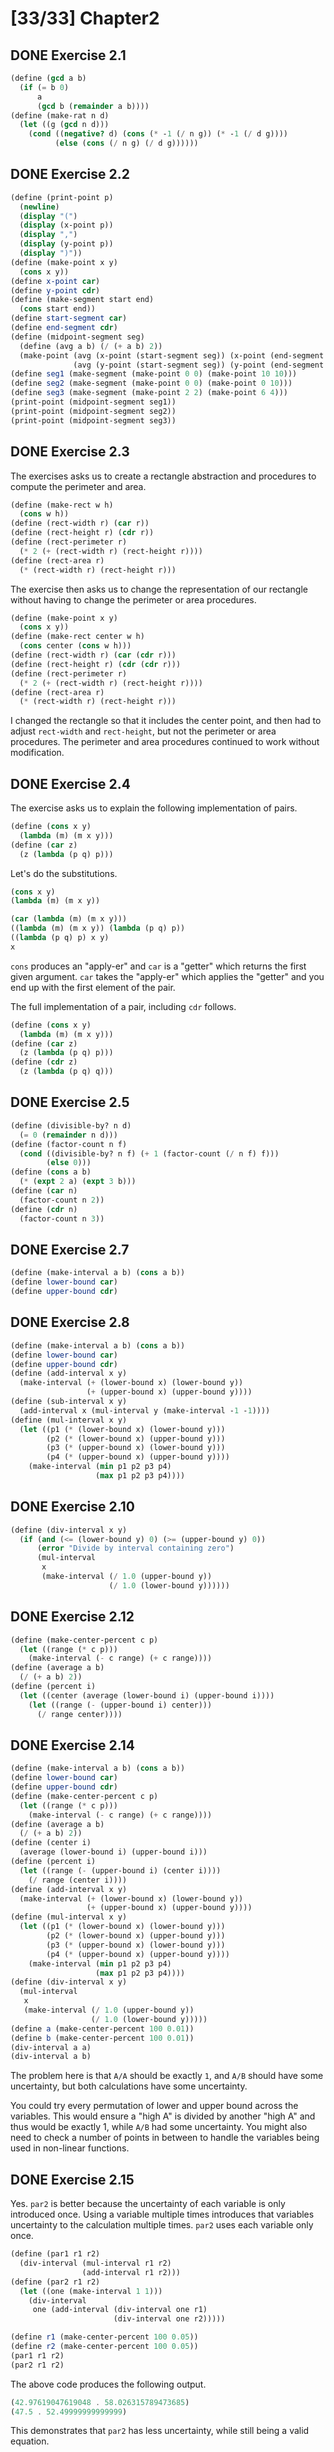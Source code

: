 #+STARTUP: indent
* [33/33] Chapter2
** DONE Exercise 2.1
#+BEGIN_SRC scheme
  (define (gcd a b)
    (if (= b 0)
        a
        (gcd b (remainder a b))))
  (define (make-rat n d)
    (let ((g (gcd n d)))
      (cond ((negative? d) (cons (* -1 (/ n g)) (* -1 (/ d g))))
            (else (cons (/ n g) (/ d g))))))
#+END_SRC
** DONE Exercise 2.2
#+BEGIN_SRC scheme
  (define (print-point p)
    (newline)
    (display "(")
    (display (x-point p))
    (display ",")
    (display (y-point p))
    (display ")"))
  (define (make-point x y)
    (cons x y))
  (define x-point car)
  (define y-point cdr)
  (define (make-segment start end)
    (cons start end))
  (define start-segment car)
  (define end-segment cdr)
  (define (midpoint-segment seg)
    (define (avg a b) (/ (+ a b) 2))
    (make-point (avg (x-point (start-segment seg)) (x-point (end-segment seg)))
                (avg (y-point (start-segment seg)) (y-point (end-segment seg)))))
  (define seg1 (make-segment (make-point 0 0) (make-point 10 10)))
  (define seg2 (make-segment (make-point 0 0) (make-point 0 10)))
  (define seg3 (make-segment (make-point 2 2) (make-point 6 4)))
  (print-point (midpoint-segment seg1))
  (print-point (midpoint-segment seg2))
  (print-point (midpoint-segment seg3))
#+END_SRC
** DONE Exercise 2.3
The exercises asks us to create a rectangle abstraction and procedures to compute the perimeter and area.

#+BEGIN_SRC scheme
  (define (make-rect w h)
    (cons w h))
  (define (rect-width r) (car r))
  (define (rect-height r) (cdr r))
  (define (rect-perimeter r)
    (* 2 (+ (rect-width r) (rect-height r))))
  (define (rect-area r)
    (* (rect-width r) (rect-height r)))
#+END_SRC

The exercise then asks us to change the representation of our rectangle without having to change the perimeter or area procedures.

#+BEGIN_SRC scheme
  (define (make-point x y)
    (cons x y))
  (define (make-rect center w h)
    (cons center (cons w h)))
  (define (rect-width r) (car (cdr r)))
  (define (rect-height r) (cdr (cdr r)))
  (define (rect-perimeter r)
    (* 2 (+ (rect-width r) (rect-height r))))
  (define (rect-area r)
    (* (rect-width r) (rect-height r)))
#+END_SRC

I changed the rectangle so that it includes the center point, and then had to adjust ~rect-width~ and ~rect-height~, but not the perimeter or area procedures. The perimeter and area procedures continued to work without modification.
** DONE Exercise 2.4
The exercise asks us to explain the following implementation of pairs.

#+BEGIN_SRC scheme
  (define (cons x y)
    (lambda (m) (m x y)))
  (define (car z)
    (z (lambda (p q) p)))
#+END_SRC

Let's do the substitutions.

#+BEGIN_SRC scheme
  (cons x y)
  (lambda (m) (m x y))

  (car (lambda (m) (m x y)))
  ((lambda (m) (m x y)) (lambda (p q) p))
  ((lambda (p q) p) x y)
  x
#+END_SRC

~cons~ produces an "apply-er" and ~car~ is a "getter" which returns the first given argument. ~car~ takes the "apply-er" which applies the "getter" and you end up with the first element of the pair.

The full implementation of a pair, including ~cdr~ follows.

#+BEGIN_SRC scheme
  (define (cons x y)
    (lambda (m) (m x y)))
  (define (car z)
    (z (lambda (p q) p)))
  (define (cdr z)
    (z (lambda (p q) q)))
#+END_SRC
** DONE Exercise 2.5
#+BEGIN_SRC scheme
  (define (divisible-by? n d)
    (= 0 (remainder n d)))
  (define (factor-count n f)
    (cond ((divisible-by? n f) (+ 1 (factor-count (/ n f) f)))
          (else 0)))
  (define (cons a b)
    (* (expt 2 a) (expt 3 b)))
  (define (car n)
    (factor-count n 2))
  (define (cdr n)
    (factor-count n 3))
#+END_SRC
** DONE Exercise 2.7
#+BEGIN_SRC scheme
  (define (make-interval a b) (cons a b))
  (define lower-bound car)
  (define upper-bound cdr)
#+END_SRC
** DONE Exercise 2.8
#+BEGIN_SRC scheme
  (define (make-interval a b) (cons a b))
  (define lower-bound car)
  (define upper-bound cdr)
  (define (add-interval x y)
    (make-interval (+ (lower-bound x) (lower-bound y))
                   (+ (upper-bound x) (upper-bound y))))
  (define (sub-interval x y)
    (add-interval x (mul-interval y (make-interval -1 -1))))
  (define (mul-interval x y)
    (let ((p1 (* (lower-bound x) (lower-bound y)))
          (p2 (* (lower-bound x) (upper-bound y)))
          (p3 (* (upper-bound x) (lower-bound y)))
          (p4 (* (upper-bound x) (upper-bound y))))
      (make-interval (min p1 p2 p3 p4)
                     (max p1 p2 p3 p4))))
#+END_SRC
** DONE Exercise 2.10
#+BEGIN_SRC scheme
  (define (div-interval x y)
    (if (and (<= (lower-bound y) 0) (>= (upper-bound y) 0))
        (error "Divide by interval containing zero")
        (mul-interval
         x
         (make-interval (/ 1.0 (upper-bound y))
                        (/ 1.0 (lower-bound y))))))
#+END_SRC
** DONE Exercise 2.12
#+BEGIN_SRC scheme
  (define (make-center-percent c p)
    (let ((range (* c p)))
      (make-interval (- c range) (+ c range))))
  (define (average a b)
    (/ (+ a b) 2))
  (define (percent i)
    (let ((center (average (lower-bound i) (upper-bound i))))
      (let ((range (- (upper-bound i) center)))
        (/ range center))))
#+END_SRC
** DONE Exercise 2.14
#+BEGIN_SRC scheme
  (define (make-interval a b) (cons a b))
  (define lower-bound car)
  (define upper-bound cdr)
  (define (make-center-percent c p)
    (let ((range (* c p)))
      (make-interval (- c range) (+ c range))))
  (define (average a b)
    (/ (+ a b) 2))
  (define (center i)
    (average (lower-bound i) (upper-bound i)))
  (define (percent i)
    (let ((range (- (upper-bound i) (center i))))
      (/ range (center i))))
  (define (add-interval x y)
    (make-interval (+ (lower-bound x) (lower-bound y))
                   (+ (upper-bound x) (upper-bound y))))
  (define (mul-interval x y)
    (let ((p1 (* (lower-bound x) (lower-bound y)))
          (p2 (* (lower-bound x) (upper-bound y)))
          (p3 (* (upper-bound x) (lower-bound y)))
          (p4 (* (upper-bound x) (upper-bound y))))
      (make-interval (min p1 p2 p3 p4)
                     (max p1 p2 p3 p4))))
  (define (div-interval x y)
    (mul-interval
     x
     (make-interval (/ 1.0 (upper-bound y))
                    (/ 1.0 (lower-bound y)))))
  (define a (make-center-percent 100 0.01))
  (define b (make-center-percent 100 0.01))
  (div-interval a a)
  (div-interval a b)
#+END_SRC

The problem here is that =A/A= should be exactly =1=, and =A/B= should have some uncertainty, but both calculations have some uncertainty.

You could try every permutation of lower and upper bound across the variables. This would ensure a "high A" is divided by another "high A" and thus would be exactly 1, while =A/B= had some uncertainty. You might also need to check a number of points in between to handle the variables being used in non-linear functions.
** DONE Exercise 2.15
Yes. ~par2~ is better because the uncertainty of each variable is only introduced once. Using a variable multiple times introduces that variables uncertainty to the calculation multiple times. ~par2~ uses each variable only once.

#+BEGIN_SRC scheme
  (define (par1 r1 r2)
    (div-interval (mul-interval r1 r2)
                  (add-interval r1 r2)))
  (define (par2 r1 r2)
    (let ((one (make-interval 1 1)))
      (div-interval
       one (add-interval (div-interval one r1)
                         (div-interval one r2)))))

  (define r1 (make-center-percent 100 0.05))
  (define r2 (make-center-percent 100 0.05))
  (par1 r1 r2)
  (par2 r1 r2)
#+END_SRC

The above code produces the following output.

#+BEGIN_SRC scheme
  (42.97619047619048 . 58.026315789473685)
  (47.5 . 52.49999999999999)
#+END_SRC

This demonstrates that ~par2~ has less uncertainty, while still being a valid equation.
** DONE Exercise 2.17
#+BEGIN_SRC scheme
  (define (last-pair xs)
    (cond ((null? (cdr xs)) xs)
          (else (last-pair (cdr xs)))))
#+END_SRC
** DONE Exercise 2.18
#+BEGIN_SRC scheme
  (define (reverse xs)
    (define (iter xs reversed)
      (if (null? xs) reversed (iter (cdr xs) (cons (car xs) reversed))))
    (iter xs nil))
#+END_SRC
** DONE Exercise 2.20
#+BEGIN_SRC scheme
  (define (same-parity first . rest)
    (define (iter rest result)
      (cond ((null? rest) result)
            ((and (even? first) (even? (car rest))) (iter (cdr rest) (cons (car rest) result)))
            ((and (odd? first) (odd? (car rest))) (iter (cdr rest) (cons (car rest) result)))
            (else (iter (cdr rest) result))))
    (reverse (iter rest (list first))))
#+END_SRC
** DONE Exercise 2.21
#+BEGIN_SRC scheme
  (define (square n) (* n n))
  (define (square-list-0 items)
    (if (null? items)
        nil
        (cons (square (car items)) (square-list (cdr items)))))
  (define (square-list items)
    (map square items))
#+END_SRC
** DONE Exercise 2.23
#+BEGIN_SRC scheme
  (define (for-each f xs)
    (f (car xs))
    (if (pair? (cdr xs))
        (for-each f (cdr xs))))
#+END_SRC
** DONE Exercise 2.25
#+BEGIN_SRC scheme
  (cadr (caddr (list 1 3 (list 5 7) 9)))
  (car (car (list (list 7))))
  (define x (list 1 (list 2 (list 3 (list 4 (list 5 (list 6 7)))))))
  (cadr (cadr (cadr (cadr (cadr (cadr x))))))
#+END_SRC
** DONE Exercise 2.31
#+BEGIN_SRC scheme
  (define (tree-map f tree)
    (define (g x)
      (cond ((pair? x) (tree-map f x))
            (else (f x))))
    (map g tree))
#+END_SRC
** DONE Exercise 2.33
#+BEGIN_SRC scheme
  (define (accumulate op initial sequence)
    (if (null? sequence)
        initial
        (op (car sequence)
            (accumulate op initial (cdr sequence)))))
  (define (map p sequence)
    (accumulate (lambda (x y) (cons (p x) y)) nil sequence))
  (define (append seq1 seq2)
    (accumulate cons seq2 seq1))
  (define (length sequence)
    (accumulate (lambda (_ len) (inc len)) 0 sequence))
#+END_SRC
** DONE Exercise 2.38
#+BEGIN_SRC scheme
  (define (fold-right op initial sequence)
    (if (null? sequence)
        initial
        (op (car sequence)
            (accumulate op initial (cdr sequence)))))
  (define (fold-left op initial sequence)
    (define (iter result rest)
      (if (null? rest)
          result
          (iter (op result (car rest))
                (cdr rest))))
    (iter initial sequence))
  (fold-right / 1 (list 1 2 3))
  (fold-left / 1 (list 1 2 3))
  (fold-right list nil (list 1 2 3))
  (fold-left list nil (list 1 2 3))
#+END_SRC

~op~ would have to be commutative for both ~fold-right~ and ~fold-left~ to give the same result.

~fold-left~ folds from left to right, it applies ~op~ to the items on the left first. ~fold-right~ is opposite. I always forget which directions the folds go in. For example, "fold left" could mean the fold is "going left" or that it is starting from left and "going right". ~fold-left~ goes right, it folds from left to right. ~fold-left~ seems more natural, since we are accustomed to reading lists from left to right.
** DONE Exercise 2.40
#+BEGIN_SRC scheme
  (define (enumerate-interval low high)
    (if (> low high)
        nil
        (cons low (enumerate-interval (+ low 1) high))))
  (define (unique-pairs n)
    (flatmap
     (lambda (i) (map (lambda (j) (cons i j)) (enumerate-interval 1 (dec i))))
     (enumerate-interval 2 n)))
  (define (prime-sum? pair)
    (prime? (+ (car pair) (cdr pair))))
  (define (prime-sum-pairs n)
    (filter prime-sum? (unique-pairs n)))
  (prime-sum-pairs 5)
#+END_SRC
** DONE Exercise 2.53
I evaluated each of the expressions mentally and then checked my answers with the REPL.

#+BEGIN_SRC scheme
  (a b c)
  ((george))
  ((y1 y2))
  (y1 y2)
  #f
  #f
  (red shoes blue socks)
#+END_SRC

#+BEGIN_SRC scheme
  (list 'a 'b 'c)
  (list (list 'george))
  (cdr '((x1 x2) (y1 y2)))
  (cadr '((x1 x2) (y1 y2)))
  (pair? (car '(a short list)))
  (memq 'red '((red shoes) (blue socks)))
  (memq 'red '(red shoes blue socks))
#+END_SRC
** DONE Exercise 2.54
#+BEGIN_SRC scheme
  (define (equal? a b)
    (cond ((or (null? a) (null? b)) (if (and (null? a) (null? b)) true false))
          ((and (pair? (car a)) (pair? (car b))) (equal? (car a) (car b)))
          (else (and (eq? (car a) (car b)) (equal? (cdr a) (cdr b))))))
  (equal? (list 1 2 3) (list 1 2 3))
  (equal? (list 1 2) (list 1 3))
  (equal? (list 1 2 (list 3 4) 5 6) (list 1 2 (list 3 4) 5 6))
  (equal? (list 1 2 (list 3 0) 5 6) (list 1 2 (list 3 4) 5 6))
  (equal? (list 1 0 (list 3 0) 5 6) (list 1 2 (list 3 4) 5 6))
  (equal? (list 1 2 (list 3 0) 5 6) (list 1 2 (list 3 4) 5 0))
#+END_SRC
** DONE Exercise 2.55
~(car ''abracadabra)~ is ~(car (quote (quote abracadabra)))~, which ends up taking the ~car~ of the 2 element list ~(quote abracadabra)~, which is ~quote~.
** DONE Exercise 2.59
#+BEGIN_SRC scheme
  (define (element-of-set? x set)
    (cond ((null? set) false)
          ((equal? x (car set)) true)
          (else (element-of-set? x (cdr set)))))
  (define (adjoin-set x set)
    (if (element-of-set? x set)
        set
        (cons x set)))
  (define (union-set set1 set2)
    (accumulate adjoin-set set1 set2))
  (union-set (list 1 2 3) (list 1 2 3))
  (union-set (list 1 2) (list 2 3))
  (union-set (list 1 2 3) (list))
  (union-set (list 1) (list 2 3))
#+END_SRC
** DONE Exercise 2.62
#+BEGIN_SRC scheme
  (define (union-set set1 set2)
    (cond ((and (null? set1) (null? set2)) nil)
          ((null? set1) (cons (car set2) (union-set set1 (cdr set2))))
          ((null? set2) (cons (car set1) (union-set (cdr set1) set2)))
          ((eq? (car set1) (car set2)) (cons (car set1) (union-set (cdr set1) (cdr set2))))
          ((< (car set1) (car set2)) (cons (car set1) (union-set (cdr set1) set2)))
          (else (cons (car set2) (union-set set1 (cdr set2))))))
  (union-set (list 1 2 3) (list 1 2 3))
  (union-set (list 1 2) (list 2 3))
  (union-set (list 1 2 3) (list))
  (union-set (list 1) (list 2 3))
  (union-set (list 1 3 4 6 9 10) (list 1 2 3 5 7 8 9))
#+END_SRC
** DONE Exercise 2.75
#+BEGIN_SRC scheme
  (define (make-from-real-imag x y)
    (define (dispatch op)
      (cond ((eq? op 'real-part) x)
            ((eq? op 'imag-part) y)
            ((eq? op 'magnitude) (sqrt (+ (square x) (square y))))
            ((eq? op 'angle) (atan y x))
            (else (error "Unknown op: MAKE-FROM-REAL-IMAG" op))))
    dispatch)
  (define (make-from-mag-ang r a)
    (define (dispatch op)
      (cond ((eq? op 'real-part) (* r (cos a)))
            ((eq? op 'imag-part) (* r (sin a)))
            ((eq? op 'magnitude) r)
            ((eq? op 'angle) a)))
    dispatch)
  (define a (make-from-real-imag 3 5))
  (define b (make-from-mag-ang (a 'magnitude) (a 'angle)))
  (a 'real-part)
  (b 'real-part)
  (a 'imag-part)
  (b 'imag-part)
  (a 'magnitude)
  (b 'magnitude)
  (a 'angle)
  (b 'angle)
#+END_SRC
** DONE Exercise 2.76
*** generic operations with explicit dispatch
Tag the data with its "type", then hard-code every "operation" to handle every type. (An "operation" is a procedure intended to be used with the relevant data.)

When a new type is added, all existing operations must be updated.
When a new operation is added, it can be added in isolation, but the new operation must be aware of all existing types.
*** data directed
Maintain a table of types and operations, such that we can lookup what specific procedure implements an operation for a specific type.

When a new type is added, new entries to the types/operations table must be made, but the rest of our system can remain unchanged.
When a new operation is added, it must be implemented for all existing types, and then the types/operations table must be updated.
*** message passing
Each type maintains its own operations internally. Types expose a common interface so that higher level procedures can call the internal operations of the type without ever knowing exactly what type it is.

When a new type is added, it must implement the expected operations internally and expose them in the expected way.
When a new operation is added, all existing types must be updated to add the new operation to their other internal operations.
*** thoughts
The amount of work needed with any system is roughly =number-of-types * number-of-operations=.

The first system with generic operations using explicit dispatch seems more ad hoc; you have more control but that can be a bad thing because the dispatch for each operation may look completely different.

Besides the downsides of generic operations with explicit dispatch, I don't think either system is necessarily better for adding new types or operations.
** DONE Exercise 2.78
#+BEGIN_SRC scheme
  (define (attach-tag type-tag contents)
    (cond ((eq? type-tag 'scheme-number) contents)
          (else (cons type-tag contents))))
  (define (type-tag datum)
    (cond ((number? datum) 'scheme-number)
          (else (if (pair? datum)
                    (car datum)
                    (error "Bad tagged datum: TYPE-TAG" datum)))))
  (define (contents datum)
    (cond ((number? datum) datum)
          (else (if (pair? datum)
                    (cdr datum)
                    (error "Bad tagged datum: CONTENTS" datum)))))
#+END_SRC
** DONE Exercise 2.79
#+BEGIN_SRC scheme
  (define (equ? x y) (apply-generic 'equ? x y))
  (define (=zero? x) (apply-generic '=zero? x))
  (define (install-scheme-number-package)
    ...
    (put 'equ? '(scheme-number scheme-number)
         (lambda (x y) (= x y)))
    (put '=zero? 'scheme-number
         (lambda (x) (= x 0)))
    'done)
  (define (install-rational-package)
    ...
    (put 'equ? '(rational rational)
         (lambda (x y) (and (= (numer x) (numer y))
                            (= (denom x) (denom y)))))
    (put '=zero? 'rational
         (lambda (x) (= 0 (numer x))))
    'done)
  (define (install-complex-package)
    ...
    (put 'equ? '(complex complex)
         (lambda (x y) (and (= (real-part x) (real-part y))
                            (= (imag-part x) (imag-part y)))))
    (put '=zero? 'complex
         (lambda (x) (and (= 0 (real-part x)) (= 0 (imag-part x)))))
    'done)
#+END_SRC
** DONE Exercise 2.80
See Exercise 2.79.
** DONE Exercise 2.81
*** a
~apply-generic~ would enter an infinite loop. If a coercion exists, it tries the coercion and then calls itself recursively, so it would keep converting =complex= to =complex= (for example), and would keep recursing.
*** b
~apply-generic~ works correctly as is. When two arguments have the same type, ~(get op type-tags)~ returns a procedure that can handle both arguments of the same type, and that procedure is called.
*** c
#+BEGIN_SRC scheme
  (define (apply-generic op . args)
    (let ((type-tags (map type-tag args)))
      (let ((proc (get op type-tags)))
        (if proc
            (apply proc (map contents args))
            (if (and (= (length args) 2) (not (apply eq? type-tags)))
                (let ((type1 (car type-tags))
                      (type2 (cadr type-tags))
                      (a1 (car args))
                      (a2 (cadr args)))
                  (let ((t1->t2 (get-coercion type1 type2))
                        (t2->t1 (get-coercion type2 type1)))
                    (cond (t1->t2
                           (apply-generic op (t1->t2 a1) a2))
                          (t2->t1
                           (apply-generic op a1 (t2->t1 a2)))
                          (else (error "No method for these types"
                                       (list op type-tags))))))
                (error "No method for these types"
                       (list op type-tags)))))))
#+END_SRC
** DONE Exercise 2.83
#+BEGIN_SRC scheme
  (define (raise n) (apply-generic 'raise n))
  (define (install-scheme-number-package)
    (put 'raise 'scheme-number
         (lambda (n) (attach-tag 'complex (make-from-real-imag n 0))))
    ...
    'done)
  (define (install-rational-package)
    (put 'raise 'rational
         (lambda (n) (attach-tag 'scheme-number (/ (numer n) (denom n)))))
    ...
    'done)
  (define (install-complex-package)
    (put 'raise 'complex
         (lambda (n) (tag n)))
    (define (tag z) (attach-tag 'complex z))
    ...
    'done)
  (define (install-integer-package)
    (put 'raise 'integer
         (lambda (n) (attach-tag 'rational (make-rat n 1))))
    ...
    'done)
#+END_SRC
